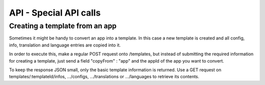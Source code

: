 API - Special API calls
=======================

Creating a template from an app
~~~~~~~~~~~~~~~~~~~~~~~~~~~~~~~

Sometimes it might be handy to convert an app into a template. In this case a new template is created and all config, info,
translation and language entries are copied into it.

In order to execute this, make a regular POST request onto /templates, but instead of submitting the required information for creating
a template, just send a field "copyFrom" : "app" and the appId of the app you want to convert.

To keep the response JSON small, only the basic template information is returned. Use a GET request on templates/:templateId/infos, .../configs,
.../translations or .../languages to retrieve its contents.

.. http:response:: POST /templates

.. http:response:: Example request body

    .. sourcecode:: js

        {
            "copyFrom"  : "app",
            "appId"     :   1
        }

.. http:response:: Example response body

    .. sourcecode:: js

        {
          "status": 201,
          "data": {
            "templateId": 2,
            "version": "1.0.0",
            "projectId": 1,
            "parentId": 2,
            "companyId": 1,
            "lang": "en_US",
            "name": "App Name [copy]",
            "public": false
          }
        }

    **Required data**

    copyFrom
        ``string`` must be "app"
    appId
        ``integer`` specifies the app the template will be copied from

    **Optional data**

    companyId
        ``integer`` defines a different company than your own as owner of the newly created template
    parentId
        ``integer`` defines the template, the newly created template should point to. If left out, the template to which the app pointed will be used, if set to '0', the template points to the project.
    projectId
        ``integer`` defines the project the newly created template points to. If the parentId is not equal to the templateId, the template points to the parent template, meaning that this will have no effect if a parent template is defined.
    version
        ``string`` If a projectId is submitted, you can specify the version here
    lang
        .. include:: /partials/lang.rst
    name
        ``string`` defines the name of the new template
    public
        ``bool`` sets the public status of the new template

